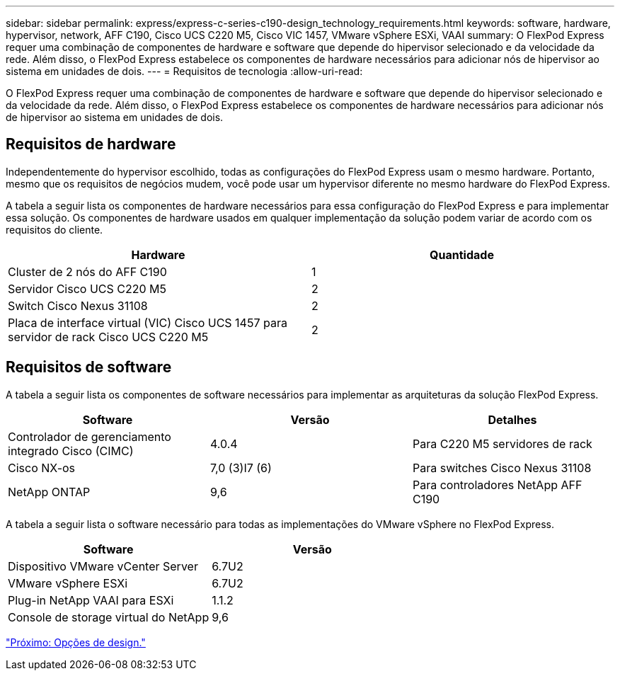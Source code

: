 ---
sidebar: sidebar 
permalink: express/express-c-series-c190-design_technology_requirements.html 
keywords: software, hardware, hypervisor, network, AFF C190, Cisco UCS C220 M5, Cisco VIC 1457, VMware vSphere ESXi, VAAI 
summary: O FlexPod Express requer uma combinação de componentes de hardware e software que depende do hipervisor selecionado e da velocidade da rede. Além disso, o FlexPod Express estabelece os componentes de hardware necessários para adicionar nós de hipervisor ao sistema em unidades de dois. 
---
= Requisitos de tecnologia
:allow-uri-read: 


[role="lead"]
O FlexPod Express requer uma combinação de componentes de hardware e software que depende do hipervisor selecionado e da velocidade da rede. Além disso, o FlexPod Express estabelece os componentes de hardware necessários para adicionar nós de hipervisor ao sistema em unidades de dois.



== Requisitos de hardware

Independentemente do hypervisor escolhido, todas as configurações do FlexPod Express usam o mesmo hardware. Portanto, mesmo que os requisitos de negócios mudem, você pode usar um hypervisor diferente no mesmo hardware do FlexPod Express.

A tabela a seguir lista os componentes de hardware necessários para essa configuração do FlexPod Express e para implementar essa solução. Os componentes de hardware usados em qualquer implementação da solução podem variar de acordo com os requisitos do cliente.

[cols="50,50"]
|===
| Hardware | Quantidade 


| Cluster de 2 nós do AFF C190 | 1 


| Servidor Cisco UCS C220 M5 | 2 


| Switch Cisco Nexus 31108 | 2 


| Placa de interface virtual (VIC) Cisco UCS 1457 para servidor de rack Cisco UCS C220 M5 | 2 
|===


== Requisitos de software

A tabela a seguir lista os componentes de software necessários para implementar as arquiteturas da solução FlexPod Express.

[cols="33,33,33"]
|===
| Software | Versão | Detalhes 


| Controlador de gerenciamento integrado Cisco (CIMC) | 4.0.4 | Para C220 M5 servidores de rack 


| Cisco NX-os | 7,0 (3)I7 (6) | Para switches Cisco Nexus 31108 


| NetApp ONTAP | 9,6 | Para controladores NetApp AFF C190 
|===
A tabela a seguir lista o software necessário para todas as implementações do VMware vSphere no FlexPod Express.

[cols="50,50"]
|===
| Software | Versão 


| Dispositivo VMware vCenter Server | 6.7U2 


| VMware vSphere ESXi | 6.7U2 


| Plug-in NetApp VAAI para ESXi | 1.1.2 


| Console de storage virtual do NetApp | 9,6 
|===
link:express-c-series-c190-design_design_choices.html["Próximo: Opções de design."]
